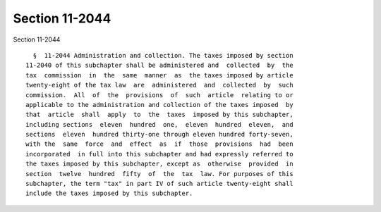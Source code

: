 Section 11-2044
===============

Section 11-2044 ::    
        
     
        §  11-2044 Administration and collection. The taxes imposed by section
      11-2040 of this subchapter shall be administered and  collected  by  the
      tax  commission  in  the  same  manner  as  the taxes imposed by article
      twenty-eight of the tax law  are  administered  and  collected  by  such
      commission.  All  of  the  provisions  of  such  article  relating to or
      applicable to the administration and collection of the taxes imposed  by
      that  article  shall  apply  to  the  taxes  imposed by this subchapter,
      including sections  eleven  hundred  one,  eleven  hundred  eleven,  and
      sections  eleven  hundred thirty-one through eleven hundred forty-seven,
      with the  same  force  and  effect  as  if  those  provisions  had  been
      incorporated  in full into this subchapter and had expressly referred to
      the taxes imposed by this subchapter, except as  otherwise  provided  in
      section  twelve  hundred  fifty  of  the  tax  law. For purposes of this
      subchapter, the term "tax" in part IV of such article twenty-eight shall
      include the taxes imposed by this subchapter.
    
    
    
    
    
    
    